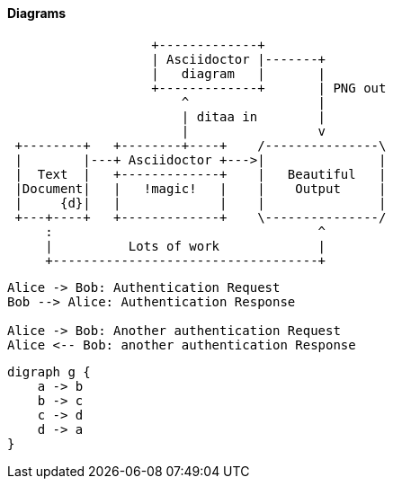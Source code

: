 
==== Diagrams

[ditaa,asciidoctor-diagram-process]
....
                   +-------------+
                   | Asciidoctor |-------+
                   |   diagram   |       |
                   +-------------+       | PNG out
                       ^                 |
                       | ditaa in        |
                       |                 v
 +--------+   +--------+----+    /---------------\
 |        |---+ Asciidoctor +--->|               |
 |  Text  |   +-------------+    |   Beautiful   |
 |Document|   |   !magic!   |    |    Output     |
 |     {d}|   |             |    |               |
 +---+----+   +-------------+    \---------------/
     :                                   ^
     |          Lots of work             |
     +-----------------------------------+
....

[plantuml,auth-protocol]
....
Alice -> Bob: Authentication Request
Bob --> Alice: Authentication Response

Alice -> Bob: Another authentication Request
Alice <-- Bob: another authentication Response
....

[graphviz, dot-example, svg]
----
digraph g {
    a -> b
    b -> c
    c -> d
    d -> a
}
----

